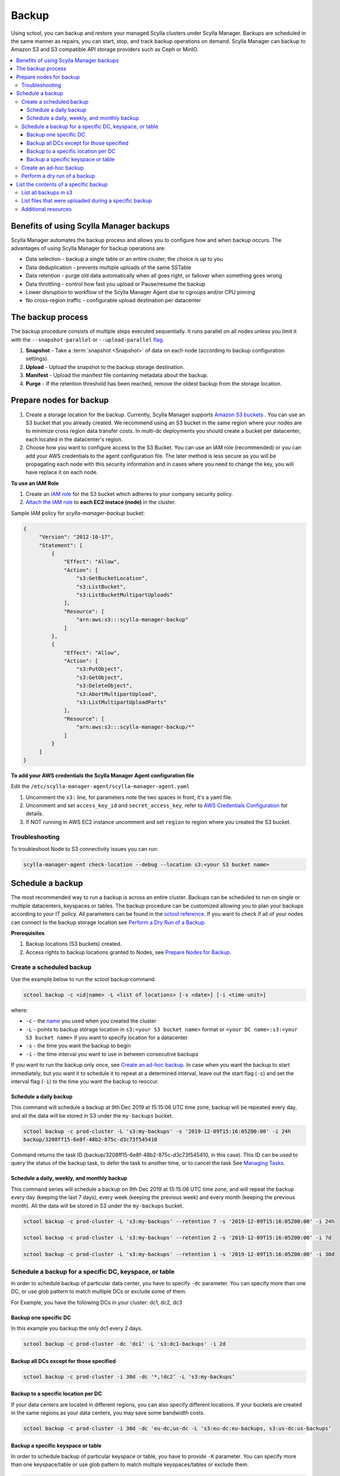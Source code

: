 ======
Backup
======

.. versionadded:: 2.0 Scylla Manager

Using sctool, you can backup and restore your managed Scylla clusters under Scylla Manager.
Backups are scheduled in the same manner as repairs, you can start, stop, and track backup operations on demand.
Scylla Manager can backup to Amazon S3 and S3 compatible API storage providers such as Ceph or MinIO.

.. contents::
   :depth: 3
   :local:

Benefits of using Scylla Manager backups
========================================

Scylla Manager automates the backup process and allows you to configure how and when backup occurs.
The advantages of using Scylla Manager for backup operations are:

* Data selection - backup a single table or an entire cluster, the choice is up to you
* Data deduplication - prevents multiple uploads of the same SSTable
* Data retention - purge old data automatically when all goes right, or failover when something goes wrong
* Data throttling - control how fast you upload or Pause/resume the backup
* Lower disruption to workflow of the Scylla Manager Agent due to cgroups and/or CPU pinning 
* No cross-region traffic - configurable upload destination per datacenter

The backup process
==================

The backup procedure consists of multiple steps executed sequentially.
It runs parallel on all nodes unless you limit it with the ``--snapshot-parallel`` or ``--upload-parallel`` `flag <../sctool/#backup-parameters>`_.

#. **Snapshot** - Take a :term:`snapshot <Snapshot>` of data on each node (according to backup configuration settings).
#. **Upload** - Upload the snapshot to the backup storage destination.
#. **Manifest** - Upload the manifest file containing metadata about the backup.
#. **Purge** - If the retention threshold has been reached, remove the oldest backup from the storage location.

Prepare nodes for backup
========================

#. Create a storage location for the backup.
   Currently, Scylla Manager supports `Amazon S3 buckets <https://aws.amazon.com/s3/>`_ .
   You can use an S3 bucket that you already created.
   We recommend using an S3 bucket in the same region where your nodes are to minimize cross region data transfer costs.
   In multi-dc deployments you should create a bucket per datacenter, each located in the datacenter's region.
#. Choose how you want to configure access to the S3 Bucket.
   You can use an IAM role (recommended) or you can add your AWS credentials to the agent configuration file.
   The later method is less secure as you will be propagating each node with this security information and in cases where you need to change the key, you will have replace it on each node.

**To use an IAM Role**

#. Create an `IAM role <https://docs.aws.amazon.com/AWSEC2/latest/UserGuide//iam-roles-for-amazon-ec2.html>`_ for the S3 bucket which adheres to your company security policy.
#. `Attach the IAM role <https://docs.aws.amazon.com/AWSEC2/latest/UserGuide//iam-roles-for-amazon-ec2.html#attach-iam-role>`_ to **each EC2 instace (node)** in the cluster.

Sample IAM policy for *scylla-manager-backup* bucket:

.. code-block:: none

   {
        "Version": "2012-10-17",
        "Statement": [
            {
                "Effect": "Allow",
                "Action": [
                    "s3:GetBucketLocation",
                    "s3:ListBucket",
                    "s3:ListBucketMultipartUploads"
                ],
                "Resource": [
                    "arn:aws:s3:::scylla-manager-backup"
                ]
            },
            {
                "Effect": "Allow",
                "Action": [
                    "s3:PutObject",
                    "s3:GetObject",
                    "s3:DeleteObject",
                    "s3:AbortMultipartUpload",
                    "s3:ListMultipartUploadParts"
                ],
                "Resource": [
                    "arn:aws:s3:::scylla-manager-backup/*"
                ]
            }
        ]
   }

**To add your AWS credentials the Scylla Manager Agent configuration file**

Edit the ``/etc/scylla-manager-agent/scylla-manager-agent.yaml``

#. Uncomment the ``s3:`` line, for parameters note the two spaces in front, it's a yaml file.
#. Uncomment and set ``access_key_id`` and ``secret_access_key``, refer to `AWS Credentials Configuration <../agent-configuration-file/#aws-credentials-configuration>`_ for details.
#. If NOT running in AWS EC2 instance uncomment and set ``region`` to region where you created the S3 bucket.

Troubleshooting
---------------

To troubleshoot Node to S3 connectivity issues you can run:

.. code-block:: none

   scylla-manager-agent check-location --debug --location s3:<your S3 bucket name>

Schedule a backup
=================

The most recommended way to run a backup is across an entire cluster.
Backups can be scheduled to run on single or multiple datacenters, keyspaces or tables.
The backup procedure can be customized allowing you to plan your backups according to your IT policy.
All parameters can be found in the `sctool reference <../sctool/#backup>`_.
If you want to check if all of your nodes can connect to the backup storage location see `Perform a Dry Run of a Backup`_.

**Prerequisites**

#. Backup locations (S3 buckets) created.
#. Access rights to backup locations granted to Nodes, see `Prepare Nodes for Backup`_.

Create a scheduled backup
-------------------------

Use the example below to run the sctool backup command.

.. code-block:: none

   sctool backup -c <id|name> -L <list of locations> [-s <date>] [-i <time-unit>]

where:

* ``-c`` - the `name <../sctool/#cluster-add>`_ you used when you created the cluster
* ``-L`` - points to backup storage location in ``s3:<your S3 bucket name>`` format or ``<your DC name>:s3:<your S3 bucket name>`` if you want to specify location for a datacenter
* ``-s`` - the time you want the backup to begin
* ``-i`` - the time interval you want to use in between consecutive backups

If you want to run the backup only once, see `Create an ad-hoc backup`_.
In case when you want the backup to start immediately, but  you want it to schedule it to repeat at a determined interval, leave out the start flag (``-s``) and set the interval flag (``-i``) to the time you want the backup to reoccur.

Schedule a daily backup
.......................

This command will schedule a backup at 9th Dec 2019 at 15:15:06 UTC time zone, backup will be repeated every day, and all the data will be stored in S3 under the ``my-backups`` bucket.

.. code-block:: none

   sctool backup -c prod-cluster -L 's3:my-backups' -s '2019-12-09T15:16:05Z00:00' -i 24h
   backup/3208ff15-6e8f-48b2-875c-d3c73f545410

Command returns the task ID (backup/3208ff15-6e8f-48b2-875c-d3c73f545410, in this case).
This ID can be used to query the status of the backup task, to defer the task to another time, or to cancel the task See `Managing Tasks <../sctool/#managing-tasks>`_.

Schedule a daily, weekly, and monthly backup
............................................
This command series will schedule a backup on 9th Dec 2019 at 15:15:06 UTC time zone, and will repeat the backup every day (keeping the last 7 days), every week (keeping the previous week) and every month (keeping the previous month).
All the data will be stored in S3 under the ``my-backups`` bucket.

.. code-block:: none

   sctool backup -c prod-cluster -L 's3:my-backups' --retention 7 -s '2019-12-09T15:16:05Z00:00' -i 24h

   sctool backup -c prod-cluster -L 's3:my-backups' --retention 2 -s '2019-12-09T15:16:05Z00:00' -i 7d

   sctool backup -c prod-cluster -L 's3:my-backups' --retention 1 -s '2019-12-09T15:16:05Z00:00' -i 30d

Schedule a backup for a specific DC, keyspace, or table
--------------------------------------------------------
In order to schedule backup of particular data center, you have to specify ``-dc`` parameter.
You can specify more than one DC, or use glob pattern to match multiple DCs or exclude some of them.

For Example, you have the following DCs in your cluster: dc1, dc2, dc3

Backup one specific DC
......................

In this example you backup the only dc1 every 2 days.

.. code-block:: none

   sctool backup -c prod-cluster -dc 'dc1' -L 's3:dc1-backups' -i 2d


Backup all DCs except for those specified
.........................................

.. code-block:: none

   sctool backup -c prod-cluster -i 30d -dc '*,!dc2’ -L 's3:my-backups’

Backup to a specific location per DC
....................................

If your data centers are located in different regions, you can also specify different locations.
If your buckets are created in the same regions as your data centers, you may save some bandwidth costs.

.. code-block:: none

   sctool backup -c prod-cluster -i 30d -dc 'eu-dc,us-dc -L 's3:eu-dc:eu-backups, s3:us-dc:us-backups’

Backup a specific keyspace or table
...................................

In order to schedule backup of particular keyspace or table, you have to provide ``-K`` parameter.
You can specify more than one keyspace/table or use glob pattern to match multiple keyspaces/tables or exclude them.

.. code-block:: none

   sctool backup -c prod-cluster -i 30d -K `auth_service.*,!auth_service.lru_cache` -dc 'dc1’ -L s3:dc1-backups’

Create an ad-hoc backup
-----------------------

An ad-hoc backup runs immediately and does not repeat.
This procedure shows the most frequently used backup commands.
Additional parameters can be used. Refer to `backup parameters <../sctool/#backup-parameters>`_.

**Procedure**

To run an immediate backup on the prod-cluster cluster, saving the backup in my-backups, run the following command
replacing the ``-c`` cluster flag with your cluster's cluster name or ID and replace the ``-L`` flag with your backup's location:

.. code-block:: none

   sctool backup -c prod-cluster -L 's3:my-backups'

.. _dry-run:

Perform a dry run of a backup
-----------------------------

We recommend to use ``--dry-run`` parameter prior scheduling a backup.
It's a useful way to verify whether all necessary prerequisites are fulfilled.
Add the parameter to the end of your backup command, so if it works, you can erase it and schedule the backup with no need to make any other changes.

Dry run verifies if nodes are able to access the backup location provided.
If it's not accessible, an error message will be displayed, and the backup is not be scheduled.

.. code-block:: none

   sctool backup -c prod-cluster -L 's3:test-bucket' --dry-run
   NOTICE: dry run mode, backup is not scheduled

   Error: failed to get backup target: location is not accessible
    192.168.100.23: failed to access s3:test-bucket make sure that the location is correct and credentials are set
    192.168.100.22: failed to access s3:test-bucket make sure that the location is correct and credentials are set
    192.168.100.21: failed to access s3:test-bucket make sure that the location is correct and credentials are set

The dry run gives you the chance to resolve all configuration or access issues before executing an actual backup.

If the dry run completes successfully, a summary of the backup is displayed. For example:

.. code-block:: none

   sctool backup -c prod-cluster -L 's3:backups' --dry-run
   NOTICE: dry run mode, backup is not scheduled

   Data Centers:
     - dc1
     - dc2
   Keyspaces:
     - system_auth all (2 tables)
     - system_distributed all (1 table)
     - system_traces all (5 tables)
     - auth_service all (3 tables)

   Disk size: ~10.4GB

   Locations:
     - s3:backups
   Bandwidth Limits:
     - Unlimited
   Snapshot Parallel Limits:
     - All hosts in parallel
   Upload Parallel Limits:
     - All hosts in parallel

   Retention: Last 3 backups

List the contents of a specific backup
=======================================

List all backups in s3
----------------------

Lists all backups currently in storage that are managed by Scylla Manager.

.. code-block:: none

   sctool backup list -c prod-cluster
   Snapshots:
     - sm_20191210145143UTC
     - sm_20191210145027UTC
     - sm_20191210144833UTC
   Keyspaces:
     - system_auth (2 tables)
     - system_distributed (1 table)
     - system_traces (5 tables)
     - auth_service (3 tables)

List files that were uploaded during a specific backup
-------------------------------------------------------

You can list all files that were uploaded during particular backup.

To list the files use:

.. code-block:: none

   sctool backup files -c prod-cluster --snapshot-tag sm_20191210145027UTC

   s3://backups/backup/sst/cluster/1d781354-9f9f-47cc-ad45-f8f890569656/dc/dc1/node/ece658c2-e587-49a5-9fea-7b0992e19607/keyspace/auth_service/table/roles/5bc52802de2535edaeab188eecebb090/mc-2-big-CompressionInfo.db      auth_service/roles
   s3://backups/backup/sst/cluster/1d781354-9f9f-47cc-ad45-f8f890569656/dc/dc1/node/ece658c2-e587-49a5-9fea-7b0992e19607/keyspace/auth_service/table/roles/5bc52802de2535edaeab188eecebb090/mc-2-big-Data.db         auth_service/roles
   s3://backups/backup/sst/cluster/1d781354-9f9f-47cc-ad45-f8f890569656/dc/dc1/node/ece658c2-e587-49a5-9fea-7b0992e19607/keyspace/auth_service/table/roles/5bc52802de2535edaeab188eecebb090/mc-2-big-Digest.crc32    auth_service/roles
   [...]

Additional resources
--------------------

`Scylla Snapshots </kb/snapshots/>`_
